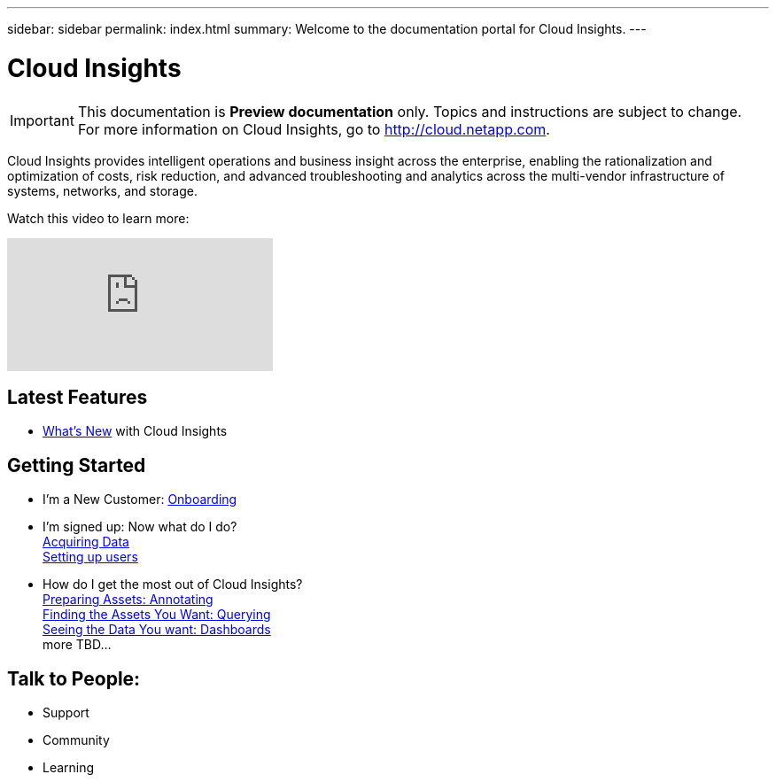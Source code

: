 ---
sidebar: sidebar
permalink: index.html
summary: Welcome to the documentation portal for Cloud Insights.
---

= Cloud Insights

:toc: macro
:hardbreaks:
:toclevels: 2
:nofooter:
:icons: font
:linkattrs:
:imagesdir: ./media/
:keywords: OnCommand, Insight, documentation, help

[.lead]
IMPORTANT: This documentation is *Preview documentation* only. Topics and instructions are subject to change. For more information on Cloud Insights, go to http://cloud.netapp.com.

[big]##Cloud Insights provides intelligent operations and business insight across the enterprise, enabling the rationalization and optimization of costs, risk reduction, and advanced troubleshooting and analytics across the multi-vendor infrastructure of systems, networks, and storage.##

Watch this video to learn more:

video::277629635[vimeo]



== Latest Features
* link:TBD.html[What's New] with Cloud Insights

== Getting Started
* I'm a New Customer: link:task_cloud_insights_onboarding_1.html[Onboarding]
* I'm signed up: Now what do I do? 
        link:task_getting_started_with_cloud_insights.html[Acquiring Data]
        link:concept_user_roles.html[Setting up users]
* How do I get the most out of Cloud Insights?
        link:task_defining_annotations.html[Preparing Assets: Annotating]
        link:concept_querying_assets.html[Finding the Assets You Want: Querying]
        link:concept_dashboards_overview.html[Seeing the Data You want: Dashboards]
        more TBD...
        
== Talk to People:
* Support
* Community
* Learning


